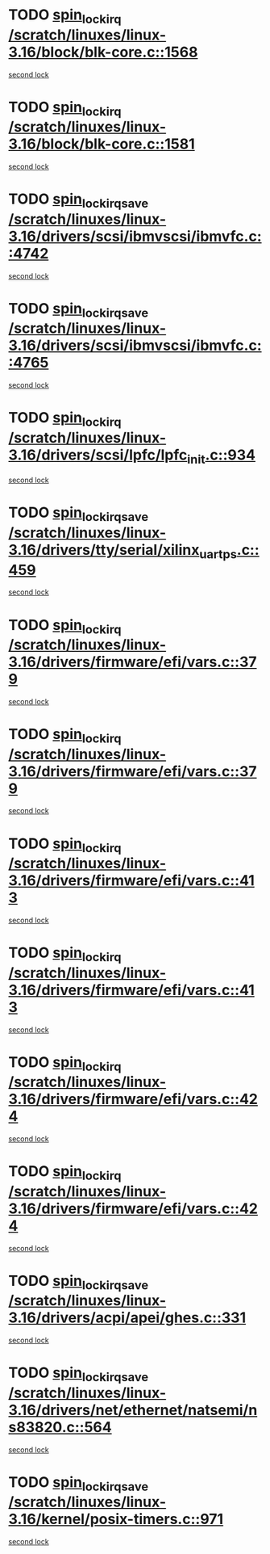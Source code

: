 * TODO [[view:/scratch/linuxes/linux-3.16/block/blk-core.c::face=ovl-face1::linb=1568::colb=2::cole=15][spin_lock_irq /scratch/linuxes/linux-3.16/block/blk-core.c::1568]]
[[view:/scratch/linuxes/linux-3.16/block/blk-core.c::face=ovl-face2::linb=1648::colb=2::cole=15][second lock]]
* TODO [[view:/scratch/linuxes/linux-3.16/block/blk-core.c::face=ovl-face1::linb=1581::colb=1::cole=14][spin_lock_irq /scratch/linuxes/linux-3.16/block/blk-core.c::1581]]
[[view:/scratch/linuxes/linux-3.16/block/blk-core.c::face=ovl-face2::linb=1648::colb=2::cole=15][second lock]]
* TODO [[view:/scratch/linuxes/linux-3.16/drivers/scsi/ibmvscsi/ibmvfc.c::face=ovl-face1::linb=4742::colb=1::cole=18][spin_lock_irqsave /scratch/linuxes/linux-3.16/drivers/scsi/ibmvscsi/ibmvfc.c::4742]]
[[view:/scratch/linuxes/linux-3.16/drivers/scsi/ibmvscsi/ibmvfc.c::face=ovl-face2::linb=4765::colb=4::cole=21][second lock]]
* TODO [[view:/scratch/linuxes/linux-3.16/drivers/scsi/ibmvscsi/ibmvfc.c::face=ovl-face1::linb=4765::colb=4::cole=21][spin_lock_irqsave /scratch/linuxes/linux-3.16/drivers/scsi/ibmvscsi/ibmvfc.c::4765]]
[[view:/scratch/linuxes/linux-3.16/drivers/scsi/ibmvscsi/ibmvfc.c::face=ovl-face2::linb=4765::colb=4::cole=21][second lock]]
* TODO [[view:/scratch/linuxes/linux-3.16/drivers/scsi/lpfc/lpfc_init.c::face=ovl-face1::linb=934::colb=3::cole=16][spin_lock_irq /scratch/linuxes/linux-3.16/drivers/scsi/lpfc/lpfc_init.c::934]]
[[view:/scratch/linuxes/linux-3.16/drivers/scsi/lpfc/lpfc_init.c::face=ovl-face2::linb=934::colb=3::cole=16][second lock]]
* TODO [[view:/scratch/linuxes/linux-3.16/drivers/tty/serial/xilinx_uartps.c::face=ovl-face1::linb=459::colb=2::cole=19][spin_lock_irqsave /scratch/linuxes/linux-3.16/drivers/tty/serial/xilinx_uartps.c::459]]
[[view:/scratch/linuxes/linux-3.16/drivers/tty/serial/xilinx_uartps.c::face=ovl-face2::linb=469::colb=3::cole=20][second lock]]
* TODO [[view:/scratch/linuxes/linux-3.16/drivers/firmware/efi/vars.c::face=ovl-face1::linb=379::colb=1::cole=14][spin_lock_irq /scratch/linuxes/linux-3.16/drivers/firmware/efi/vars.c::379]]
[[view:/scratch/linuxes/linux-3.16/drivers/firmware/efi/vars.c::face=ovl-face2::linb=413::colb=5::cole=18][second lock]]
* TODO [[view:/scratch/linuxes/linux-3.16/drivers/firmware/efi/vars.c::face=ovl-face1::linb=379::colb=1::cole=14][spin_lock_irq /scratch/linuxes/linux-3.16/drivers/firmware/efi/vars.c::379]]
[[view:/scratch/linuxes/linux-3.16/drivers/firmware/efi/vars.c::face=ovl-face2::linb=424::colb=4::cole=17][second lock]]
* TODO [[view:/scratch/linuxes/linux-3.16/drivers/firmware/efi/vars.c::face=ovl-face1::linb=413::colb=5::cole=18][spin_lock_irq /scratch/linuxes/linux-3.16/drivers/firmware/efi/vars.c::413]]
[[view:/scratch/linuxes/linux-3.16/drivers/firmware/efi/vars.c::face=ovl-face2::linb=413::colb=5::cole=18][second lock]]
* TODO [[view:/scratch/linuxes/linux-3.16/drivers/firmware/efi/vars.c::face=ovl-face1::linb=413::colb=5::cole=18][spin_lock_irq /scratch/linuxes/linux-3.16/drivers/firmware/efi/vars.c::413]]
[[view:/scratch/linuxes/linux-3.16/drivers/firmware/efi/vars.c::face=ovl-face2::linb=424::colb=4::cole=17][second lock]]
* TODO [[view:/scratch/linuxes/linux-3.16/drivers/firmware/efi/vars.c::face=ovl-face1::linb=424::colb=4::cole=17][spin_lock_irq /scratch/linuxes/linux-3.16/drivers/firmware/efi/vars.c::424]]
[[view:/scratch/linuxes/linux-3.16/drivers/firmware/efi/vars.c::face=ovl-face2::linb=413::colb=5::cole=18][second lock]]
* TODO [[view:/scratch/linuxes/linux-3.16/drivers/firmware/efi/vars.c::face=ovl-face1::linb=424::colb=4::cole=17][spin_lock_irq /scratch/linuxes/linux-3.16/drivers/firmware/efi/vars.c::424]]
[[view:/scratch/linuxes/linux-3.16/drivers/firmware/efi/vars.c::face=ovl-face2::linb=424::colb=4::cole=17][second lock]]
* TODO [[view:/scratch/linuxes/linux-3.16/drivers/acpi/apei/ghes.c::face=ovl-face1::linb=331::colb=3::cole=20][spin_lock_irqsave /scratch/linuxes/linux-3.16/drivers/acpi/apei/ghes.c::331]]
[[view:/scratch/linuxes/linux-3.16/drivers/acpi/apei/ghes.c::face=ovl-face2::linb=331::colb=3::cole=20][second lock]]
* TODO [[view:/scratch/linuxes/linux-3.16/drivers/net/ethernet/natsemi/ns83820.c::face=ovl-face1::linb=564::colb=2::cole=19][spin_lock_irqsave /scratch/linuxes/linux-3.16/drivers/net/ethernet/natsemi/ns83820.c::564]]
[[view:/scratch/linuxes/linux-3.16/drivers/net/ethernet/natsemi/ns83820.c::face=ovl-face2::linb=576::colb=3::cole=20][second lock]]
* TODO [[view:/scratch/linuxes/linux-3.16/kernel/posix-timers.c::face=ovl-face1::linb=971::colb=1::cole=18][spin_lock_irqsave /scratch/linuxes/linux-3.16/kernel/posix-timers.c::971]]
[[view:/scratch/linuxes/linux-3.16/kernel/posix-timers.c::face=ovl-face2::linb=971::colb=1::cole=18][second lock]]
